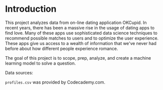 
* Introduction
This project analyzes data from on-line dating application OKCupid. In recent years, there has been a massive rise in the usage of dating apps to find love. Many of these apps use sophisticated data science techniques to recommend possible matches to users and to optimize the user experience. These apps give us access to a wealth of information that we've never had before about how different people experience romance.

The goal of this project is to scope, prep, analyze, and create a machine learning model to solve a question.

Data sources:

~profiles.csv~ was provided by Codecademy.com.
